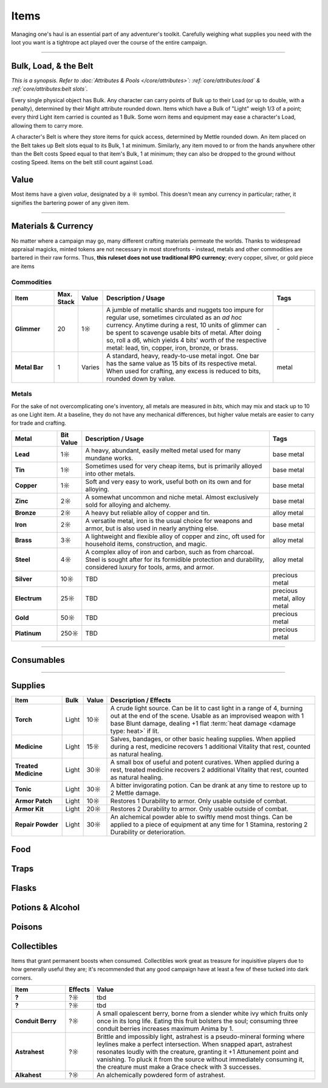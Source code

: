 **************
Items
**************
Managing one's haul is an essential part of any adventurer's toolkit. Carefully weighing what supplies you need with the loot you want is a tightrope act played over the course of the entire campaign.

------------------------------------------------------------------------------------------------------------------------------

Bulk, Load, & the Belt
==========
*This is a synopsis. Refer to :doc:`Attributes & Pools </core/attributes>`: :ref:`core/attributes:load` & :ref:`core/attributes:belt slots`.*

Every single physical object has Bulk. Any character can carry points of Bulk up to their Load (or up to double, with a penalty), determined by their Might attribute rounded down. Items which have a Bulk of "Light" weigh 1/3 of a point; every third Light item carried is counted as 1 Bulk. Some worn items and equipment may ease a character's Load, allowing them to carry more.

A character's Belt is where they store items for quick access, determined by Mettle rounded down. An item placed on the Belt takes up Belt slots equal to its Bulk, 1 at minimum. Similarly, any item moved to or from the hands anywhere other than the Belt costs Speed equal to that item's Bulk, 1 at minimum; they can also be dropped to the ground without costing Speed. Items on the belt still count against Load.

Value
==========
Most items have a given *value*, designated by a ☼ symbol. This doesn't mean any currency in particular; rather, it signifies the bartering power of any given item.

------------------------------------------------------------------------------------------------------------------------------

Materials & Currency
==========
No matter where a campaign may go, many different crafting materials permeate the worlds. Thanks to widespread appraisal magicks, minted tokens are not necessary in most storefronts - instead, metals and other commodities are bartered in their raw forms. Thus, **this ruleset does not use traditional RPG currency**; every copper, silver, or gold piece are items

Commodities
----------

.. list-table::
    :widths: 12 5 5 50 12
    :header-rows: 1
    :stub-columns: 1

    * - Item
      - Max. Stack
      - Value
      - Description / Usage
      - Tags
    * - Glimmer
      - 20
      - 1☼
      - A jumble of metallic shards and nuggets too impure for regular use, sometimes circulated as an *ad hoc* currency. Anytime during a rest, 10 units of glimmer can be spent to scavenge usable bits of metal. After doing so, roll a d6, which yields 4 bits' worth of the respective metal: lead, tin, copper, iron, bronze, or brass.
      - \-
    * - Metal Bar
      - 1
      - Varies
      - A standard, heavy, ready-to-use metal ingot. One bar has the same value as 15 bits of its respective metal. When used for crafting, any excess is reduced to bits, rounded down by value.
      - metal

Metals
----------
For the sake of not overcomplicating one's inventory, all metals are measured in *bits*, which may mix and stack up to 10 as one Light item. At a baseline, they do not have any mechanical differences, but higher value metals are easier to carry for trade and crafting.

.. list-table::
    :widths: 12 5 50 12
    :header-rows: 1
    :stub-columns: 1

    * - Metal
      - Bit Value
      - Description / Usage
      - Tags
    * - Lead
      - 1☼
      - A heavy, abundant, easily melted metal used for many mundane works.
      - base metal
    * - Tin
      - 1☼
      - Sometimes used for very cheap items, but is primarily alloyed into other metals.
      - base metal
    * - Copper
      - 1☼
      - Soft and very easy to work, useful both on its own and for alloying.
      - base metal
    * - Zinc
      - 2☼
      - A somewhat uncommon and niche metal. Almost exclusively sold for alloying and alchemy.
      - base metal
    * - Bronze
      - 2☼
      - A heavy but reliable alloy of copper and tin.
      - alloy metal
    * - Iron
      - 2☼
      - A versatile metal, iron is the usual choice for weapons and armor, but is also used in nearly anything else.
      - base metal
    * - Brass
      - 3☼
      - A lightweight and flexible alloy of copper and zinc, oft used for household items, construction, and magic.
      - alloy metal
    * - Steel
      - 4☼
      - A complex alloy of iron and carbon, such as from charcoal. Steel is sought after for its formidible protection and durability, considered luxury for tools, arms, and armor.
      - alloy metal
    * - Silver
      - 10☼
      - TBD
      - precious metal
    * - Electrum
      - 25☼
      - TBD
      - precious metal, alloy metal
    * - Gold
      - 50☼
      - TBD
      - precious metal
    * - Platinum
      - 250☼
      - TBD
      - precious metal

------------------------------------------------------------------------------------------------------------------------------

Consumables
==========

------------------------------------------------------------------------------------------------------------------------------

Supplies
==========

.. list-table::
    :widths: 12 5 5 50
    :header-rows: 1
    :stub-columns: 1

    * - Item
      - Bulk
      - Value
      - Description / Effects
    * - Torch
      - Light
      - 10☼
      - A crude light source. Can be lit to cast light in a range of 4, burning out at the end of the scene. Usable as an improvised weapon with 1 base Blunt damage, dealing +1 flat :term:`heat damage <damage type: heat>` if lit.
    * - Medicine
      - Light
      - 15☼
      - Salves, bandages, or other basic healing supplies. When applied during a rest, medicine recovers 1 additional Vitality that rest, counted as natural healing.
    * - Treated Medicine
      - Light
      - 30☼
      - A small box of useful and potent curatives. When applied during a rest, treated medicine recovers 2 additional Vitality that rest, counted as natural healing.
    * - Tonic
      - Light
      - 30☼
      - A bitter invigorating potion. Can be drank at any time to restore up to 2 Mettle damage.
    * - Armor Patch
      - Light
      - 10☼
      - Restores 1 Durability to armor. Only usable outside of combat.
    * - Armor Kit
      - Light
      - 20☼
      - Restores 2 Durability to armor. Only usable outside of combat.
    * - Repair Powder
      - Light
      - 30☼
      - An alchemical powder able to swiftly mend most things. Can be applied to a piece of equipment at any time for 1 Stamina, restoring 2 Durability or deterioration.

Food
==========

Traps
==========

Flasks
==========

Potions & Alcohol
==========

Poisons
==========

Collectibles
==========
Items that grant permanent boosts when consumed. Collectibles work great as treasure for inquisitive players due to how generally useful they are; it's recommended that any good campaign have at least a few of these tucked into dark corners.

.. list-table::
    :widths: 12 5 50
    :header-rows: 1
    :stub-columns: 1

    * - Item
      - Effects
      - Value
    * - ?
      - ?☼
      - tbd
    * - ?
      - ?☼
      - tbd
    * - Conduit Berry
      - ?☼
      - A small opalescent berry, borne from a slender white ivy which fruits only once in its long life. Eating this fruit bolsters the soul; consuming three conduit berries increases maximum Anima by 1.
    * - Astrahest
      - ?☼
      - Brittle and impossibly light, astrahest is a pseudo-mineral forming where leylines make a perfect intersection. When snapped apart, astrahest resonates loudly with the creature, granting it +1 Attunement point and vanishing. To pluck it from the source without immediately consuming it, the creature must make a Grace check with 3 successes.
    * - Alkahest
      - ?☼
      - An alchemically powdered form of astrahest.
